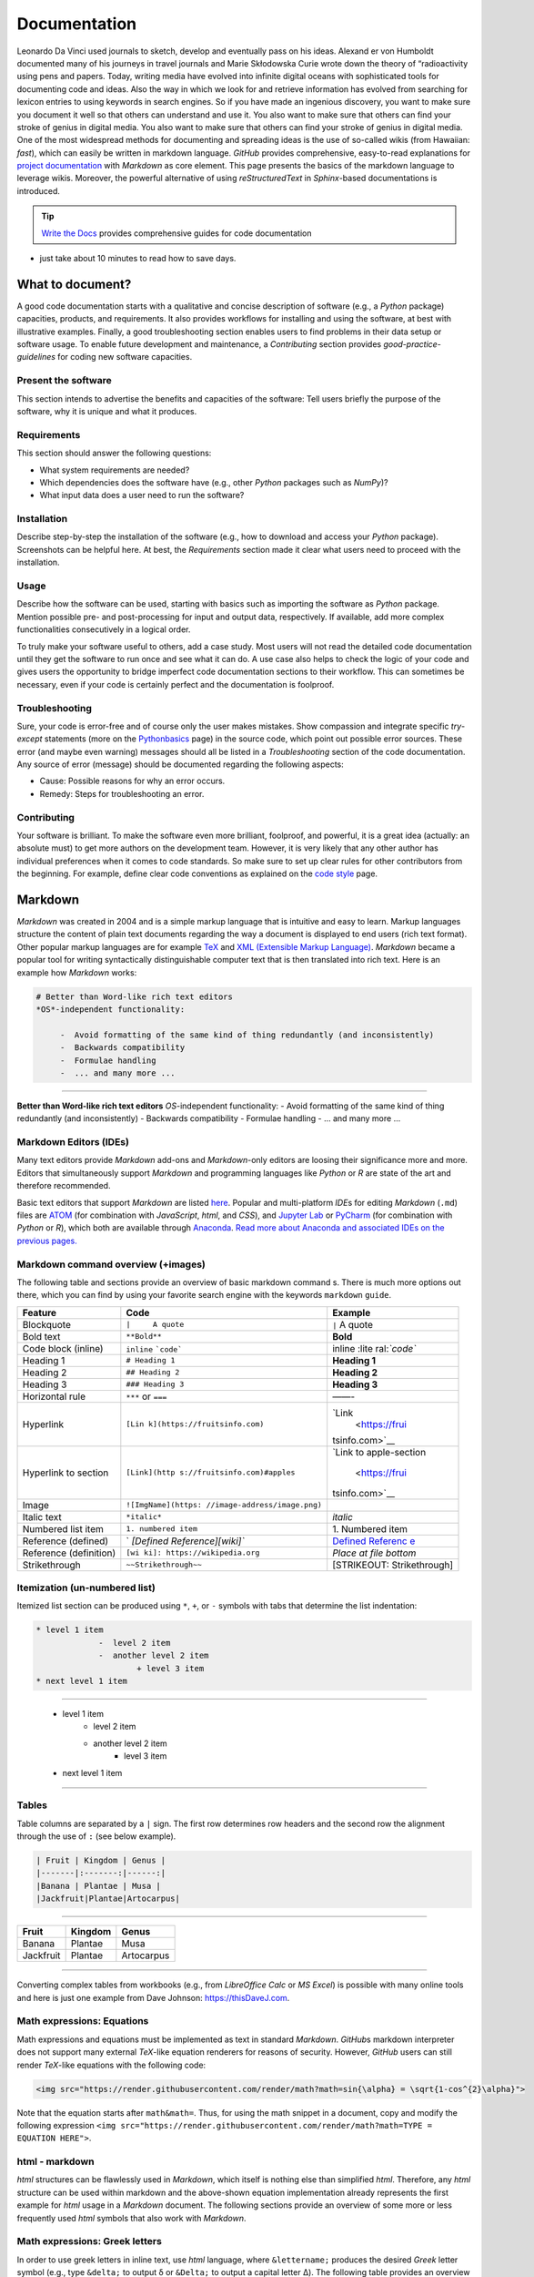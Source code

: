 Documentation
=============

Leonardo Da Vinci used journals to sketch, develop and eventually pass on his ideas. Alexand er von Humboldt documented many of his journeys in travel journals and Marie Skłodowska Curie wrote down the theory of “radioactivity using pens and papers. Today, writing media have evolved into infinite digital oceans with sophisticated tools for documenting code and ideas. Also the way in which we look for and retrieve information has evolved from searching for lexicon entries to using keywords in search engines. So if you have made an ingenious discovery, you want to make sure you document it well so that others can understand and use it. You also want to make sure that others can find your stroke of genius in digital media. You also want to make sure that others can find your stroke of genius in digital media. One of the most widespread methods for documenting and spreading ideas is the use of so-called wikis (from Hawaiian: *fast*), which can easily be written in markdown language. *GitHub* provides comprehensive, easy-to-read explanations for `project documentation <https://guides.github.com/features/wikis/>`__ with *Markdown* as core element. This page presents the basics of the markdown language to leverage wikis. Moreover, the powerful alternative of using *reStructuredText* in *Sphinx*-based documentations is introduced.

.. tip::
   `Write the Docs <https://www.writethedocs.org/guide/writing/beginners-guide-to-docs/>`__ provides comprehensive guides for code documentation
-  just take about 10 minutes to read how to save days.

What to document?
-----------------

A good code documentation starts with a qualitative and concise description of software (e.g., a *Python* package) capacities, products, and requirements. It also provides workflows for installing and using the software, at best with illustrative examples. Finally, a good troubleshooting section enables users to find problems in their data setup or software usage. To enable future development and maintenance, a *Contributing* section provides *good-practice-guidelines* for coding new software capacities.

Present the software
~~~~~~~~~~~~~~~~~~~~

This section intends to advertise the benefits and capacities of the software: Tell users briefly the purpose of the software, why it is unique and what it produces.

Requirements
~~~~~~~~~~~~

This section should answer the following questions:

-  What system requirements are needed?
-  Which dependencies does the software have (e.g., other *Python* packages such as *NumPy*)?
-  What input data does a user need to run the software?

Installation
~~~~~~~~~~~~

Describe step-by-step the installation of the software (e.g., how to download and access your *Python* package). Screenshots can be helpful here. At best, the *Requirements* section made it clear what users need to proceed with the installation.

Usage
~~~~~

Describe how the software can be used, starting with basics such as importing the software as *Python* package. Mention possible pre- and post-processing for input and output data, respectively. If available, add more complex functionalities consecutively in a logical order.

To truly make your software useful to others, add a case study. Most users will not read the detailed code documentation until they get the software to run once and see what it can do. A use case also helps to check the logic of your code and gives users the opportunity to bridge imperfect code documentation sections to their workflow. This can sometimes be necessary, even if your code is certainly perfect and the documentation is foolproof.

Troubleshooting
~~~~~~~~~~~~~~~

Sure, your code is error-free and of course only the user makes mistakes. Show compassion and integrate specific *try*-*except* statements (more on the `Python\ basics <hypy_pyerror.html#try-except>`__ page) in the source code, which point out possible error sources. These error (and maybe even warning) messages should all be listed in a *Troubleshooting* section of the code documentation. Any source of error (message) should be documented regarding the following aspects:

-  Cause: Possible reasons for why an error occurs.
-  Remedy: Steps for troubleshooting an error.

Contributing
~~~~~~~~~~~~

Your software is brilliant. To make the software even more brilliant, foolproof, and powerful, it is a great idea (actually: an absolute must) to get more authors on the development team. However, it is very likely that any other author has individual preferences when it comes to code standards. So make sure to set up clear rules for other contributors from the beginning. For example, define clear code conventions as explained on the `code style <hypy_pystyle.html>`__ page.

Markdown 
--------

*Markdown* was created in 2004 and is a simple markup language that is intuitive and easy to learn. Markup languages structure the content of plain text documents regarding the way a document is displayed to end users (rich text format). Other popular markup languages are for example `TeX <https://en.wikipedia.org/wiki/TeX>`__ and `XML (Extensible Markup Language) <https://en.wikipedia.org/wiki/XML>`__. *Markdown* became a popular tool for writing syntactically distinguishable computer text that is then translated into rich text. Here is an example how *Markdown* works:

.. code:: markdown 

   # Better than Word-like rich text editors 
   *OS*-independent functionality:
  
	-  Avoid formatting of the same kind of thing redundantly (and inconsistently)	  
	-  Backwards compatibility   
	-  Formulae handling 	  
	-  ... and many more ... 

--------------

**Better than Word-like rich text editors** *OS*-independent functionality:
-  Avoid formatting of the same kind of thing redundantly (and inconsistently)
-  Backwards compatibility
-  Formulae handling
-  ... and many more ...



Markdown Editors (IDEs)
~~~~~~~~~~~~~~~~~~~~~~~

Many text editors provide *Markdown* add-ons and *Markdown*-only editors are loosing their significance more and more. Editors that simultaneously support *Markdown* and programming languages like *Python* or *R* are state of the art and therefore recommended.

Basic text editors that support *Markdown* are listed `here <hy_others.html#npp>`__. Popular and multi-platform *IDE*\ s for editing *Markdown* (``.md``) files are `ATOM <https://atom.io/>`__ (for combination with *JavaScript*, *html*, and *CSS*), and `Jupyter Lab <https://jupyter.org>`__ or `PyCharm <https://www.jetbrains.com/pycharm/>`__ (for combination with *Python* or *R*), which both are available through `Anaconda <https://docs.conda.io/>`__. `Read more about Anaconda and associated IDE\ s on the previous pages. <hy_ide.html>`__ 

Markdown command overview (+images)
~~~~~~~~~~~~~~~~~~~~~~~~~~~~~~~~~~~

The following table and sections provide an overview of basic markdown command s. There is much more options out there, which you can find by using your favorite search engine with the keywords ``markdown`` ``guide``.

+----------------------+------------------------------+----------------+
| Feature              | Code                         | Example        |
+======================+==============================+================+
| Blockquote           | ``|     A quote``            | ``|`` A quote  |
+----------------------+------------------------------+----------------+
| Bold text            | ``**Bold**``                 | **Bold**       |
+----------------------+------------------------------+----------------+
| Code block (inline)  | ``inline``                   | inline         |
|                      | :literal:`\`code\``          | :lite          |
|                      |                              | ral:`\`code\`` |
+----------------------+------------------------------+----------------+
| Heading 1            | ``# Heading 1``              | **Heading 1**  |
+----------------------+------------------------------+----------------+
| Heading 2            | ``## Heading 2``             | **Heading 2**  |
+----------------------+------------------------------+----------------+
| Heading 3            | ``### Heading 3``            | **Heading 3**  |
+----------------------+------------------------------+----------------+
| Horizontal rule      | ``***`` or ``===``           | ——-            |
+----------------------+------------------------------+----------------+
| Hyperlink            | ``[Lin                       | `Link          |
|                      | k](https://fruitsinfo.com)`` |  <https://frui |
|                      |                              | tsinfo.com>`__ |
+----------------------+------------------------------+----------------+
| Hyperlink to section | ``[Link](http                | `Link to       |
|                      | s://fruitsinfo.com)#apples`` | apple-section  |
|                      |                              |  <https://frui |
|                      |                              | tsinfo.com>`__ |
+----------------------+------------------------------+----------------+
| Image                | ``![ImgName](https:          | |ImgName|      |
|                      | //image-address/image.png)`` |                |
+----------------------+------------------------------+----------------+
| Italic text          | ``*italic*``                 | *italic*       |
+----------------------+------------------------------+----------------+
| Numbered list item   | ``1. numbered item``         | 1. Numbered    |
|                      |                              | item           |
+----------------------+------------------------------+----------------+
| Reference (defined)  | `                            | `Defined       |
|                      | `[Defined Reference][wiki]`` | Referenc       |
|                      |                              | e <https://wik |
|                      |                              | ipedia.org>`__ |
+----------------------+------------------------------+----------------+
| Reference            | ``[wi                        | *Place at file |
| (definition)         | ki]: https://wikipedia.org`` | bottom*        |
+----------------------+------------------------------+----------------+
| Strikethrough        | ``~~Strikethrough~~``        | [STRIKEOUT:    |
|                      |                              | Strikethrough] |
+----------------------+------------------------------+----------------+

Itemization (un-numbered list)
~~~~~~~~~~~~~~~~~~~~~~~~~~~~~~

Itemized list section can be produced using ``*``, ``+``, or ``-`` symbols with tabs that determine the list indentation:

.. code:: markdown 

   * level 1 item 
		-  level 2 item       
		-  another level 2 item
			+ level 3 item
   * next level 1 item 

--------------

   * level 1 item 
		-  level 2 item       
		-  another level 2 item
			+ level 3 item
   * next level 1 item 

--------------

Tables
~~~~~~

Table columns are separated by a ``|`` sign. The first row determines row headers and the second row the alignment through the use of ``:`` (see below example).

.. code:: markdown 

   | Fruit | Kingdom | Genus |
   |-------|:-------:|------:|
   |Banana | Plantae | Musa |
   |Jackfruit|Plantae|Artocarpus|

--------------

========= ======= ==========
Fruit     Kingdom Genus
========= ======= ==========
Banana    Plantae Musa 
Jackfruit Plantae Artocarpus
========= ======= ==========

--------------

Converting complex tables from workbooks (e.g., from *LibreOffice Calc* or *MS Excel*) is possible with many online tools and here is just one example from Dave Johnson: `https://thisDaveJ.com <https://thisdavej.com/copy-table-in-excel-and -paste-as-a-markdown-table/>`__.

Math expressions: Equations
~~~~~~~~~~~~~~~~~~~~~~~~~~~

Math expressions and equations must be implemented as text in standard *Markdown*. *GitHub*\ s markdown interpreter does not support many external *TeX*-like equation renderers for reasons of security. However, *GitHub* users can still render *TeX*-like equations with the following code:

.. code:: html 

   <img src="https://render.githubusercontent.com/render/math?math=sin{\alpha} = \sqrt{1-cos^{2}\alpha}">



Note that the equation starts after ``math&math=``. Thus, for using the math snippet in a document, copy and modify the following expression ``<img src="https://render.githubusercontent.com/render/math?math=TYPE =  EQUATION HERE">``.

html -  markdown
~~~~~~~~~~~~~~~~

*html* structures can be flawlessly used in *Markdown*, which itself is nothing else than simplified *html*. Therefore, any *html* structure can be used within markdown and the above-shown equation implementation already represents the first example for *html* usage in a *Markdown* document. The following sections provide an overview of some more or less frequently used *html* symbols that also work with *Markdown*.

Math expressions: Greek letters
~~~~~~~~~~~~~~~~~~~~~~~~~~~~~~~

In order to use greek letters in inline text, use *html* language, where ``&lettername;`` produces the desired *Greek* letter symbol (e.g., type ``&delta;`` to output δ or ``&Delta;`` to output a capital letter Δ). The following table provides an overview of Greek letter symbols.

====== ============= ====== =============
Letter Code          letter code 
====== ============= ====== =============
Α      ``&Alpha;``   α      ``&alpha;`` 
Β      ``&Beta;``    β      ``&beta;`` 
Γ      ``&Gamma;``   γ      ``&gamma;`` 
Δ      ``&Delta;``   δ      ``&delta;`` 
Ε      ``&Epsilon;`` ε      ``&epsilon;`` 
Ζ      ``&Zeta;``    ζ      ``&zeta;`` 
Η      ``&Eta;``     η      ``&eta;``
Θ      ``&Theta;``   θ      ``&theta;`` 
Ι      ``&Iota;``    ι      ``&iota;`` 
Κ      ``&Kappa;``   κ      ``&kappa;`` 
Λ      ``&Lambda;``  λ      ``&lambda;`` 
Μ      ``&Mu;``      μ      ``&mu;`` 
Ν      ``&Nu;``      ν      ``&nu;`` 
Ξ      ``&Xi;``      ξ      ``&xi;`` 
Ο      ``&Omicron;`` ο      ``&omicron;`` 
Π      ``&Pi;``      π      ``&pi;`` 
Ρ      ``&Rho;``     ρ      ``&rho;`` 
Σ      ``&Sigma;``   σ      ``&sigma;`` 
Τ      ``&Tau;``     τ      ``&tau;`` 
Υ      ``&Upsilon;`` υ      ``&upsilon;`` 
Φ      ``&Phi;``     φ      ``&phi;`` 
Χ      ``&Chi;``     χ      ``&chi;`` 
Ψ      ``&Psi;``     ψ      ``&psi;`` 
Ω      ``&Omega;``   ω      ``&omega;`` 
====== ============= ====== =============

Math expressions: Arrows and Operators
~~~~~~~~~~~~~~~~~~~~~~~~~~~~~~~~~~~~~~~

Arrows and operators can also be implemented as *html* symbols. The following table provides an overview.

=============== =============== ============== ===============
  Arrows        Operators (1)    Operators (2)    Operators (3)
=============== =============== ============== ===============
←  ``&larr;``   ∀ ``&forall;``   ∗ ``&lowast;``   ∼ ``&sim;`` 
↑  ``&uarr;``   ∂ ``&part;``     √ ``&radic;``    ≅ ``&cong;`` 
→  ``&rarr;``   ∃ ``&exist;``    ∝ ``&prop;``     ≈ ``&asymp;`` 
↓  ``&darr;``   ∅ ``&empty;``    ∞ ``&infin;``    ≠ ``&ne;`` 
↔  ``&harr;``   ∇ ``&nabla;``    ∠ ``&ang;``      ≡ ``&equiv;`` 
↵  ``&crarr;``  ∈ ``&isin;``     ∧ ``&and ;``      ≤ ``&le;`` 
⇐  ``&lArr;``   ∉ ``&notin;``    ∨ ``&or;``       ≥ ``&ge;`` 
⇑  ``&uArr;``   ∋ ``&ni;``       ∩ ``&cap;``      ⊂ ``&sub;`` 
⇒  ``&rArr;``   ∏ ``&prod;``     ∪ ``&cup;``      ⊃ ``&sup;`` 
⇓  ``&dArr;``   ∑ ``&sum;``      ∫ ``&int;``      ⊄ ``&nsub;`` 
⇔  ``&hArr;``   − ``&minus;``    ⋅ ``&sdot;``     ⊥ ``&perp;`` 
=============== =============== ============== ===============

Miscellaneous Symbols
~~~~~~~~~~~~~~~~~~~~~

*Markdown* profits from many more *html* symbols that may be used in equations or other text. The following table provides an overview over such miscellaneous symbols.

== ============ = ============ = =============
\  Symbols (1)     Symbols (2)     Symbols (3)
== ============ = ============ = =============
"  ``&quot;``   – ``&ndash;``  ‾ ``&oline;`` 
&  ``&amp;``    — ``&mdash;``  ⁄ ``&frasl;`` 
<  ``&lt;``     ‘ ``&lsquo;``  ς ``&sigmaf;`` 
>  ``&gt;``     ’ ``&rsquo;``  ℑ ``&image;`` 
Œ  ``&OElig;``  ‚ ``&sbquo;``  ℜ ``&real;`` 
œ  ``&oelig;``  “ ``&ldquo;``  ™ ``&trade;`` 
Š  ``&Scaron;`   ``&rdquo;``  ℵ ``&alefsym;`` 
š  ``&scaron;`` „ ``&bdquo;``  ⌈ ``&lceil;`` 
Ÿ  ``&Yuml;``   † ``&dagger;`` ⌉ ``&rceil;`` 
ˆ  ``&circ;``   ‡ ``&Dagger;`` ⌊ ``&lfloor;`` 
˜   ``&tilde;``  ‰ ``&permil;`` ⌋ ``&rfloor;``
   ``&ensp;``   ‹ ``&lsaquo;`` ⟨ ``&lang;`` 
   ``&emsp;``   › ``&rsaquo;`` ⟩ ``&rang;`` 
   ``&thinsp;`` € ``&euro;``   ◊ ``&loz;`` ‌
   ``&zwnj;``   • ``&bull;``   ♠ ``&spades;`` 
   ``&zwj;``    … ``&hellip;`` ♣ ``&clubs;`` ‎
   ``&lrm;``    ′ ``&prime;``  ♥ ``&hearts;`` ‏ 
   ``&rlm;``    ″ ``&Prime;``  ♦ ``&diams;`` 
== ============ = ============ = =============

Wikis 
-----

While every `git <hy_git.html>`__ repository should at least contain a descriptive *README.md*, *wiki*\ s provide much more detail and guidance. Wikis are a convenient way to guide users with permanent side bars (such as the menu bar on this web site), help users to understand methods and codes, and collaborative coding with precise descriptions of scripts. *GitHub* users find options to activate *wiki*\ s in the *Settings* tab of a repository and the developers continue to improve *wiki* functions (`read more about GitHub\ ’s wikis <https://help.github.com/en/github/building-a-strong-community/about-wikis>`__).

More sophisticated *wiki*\ s are available on the *Jekyll* themes web site (e.g., the `git-wiki theme <https://jekyll-themes.com/git-wiki/>`__). In order to use *Jekyll* themes, make sure to enable `GitHub pages <https://help.github.com/en/github/working-with-github-pages/creating-a-github-pages-site>`__ (in the repository *Settings* tab) for the repository where you want to establish the *wiki* (this wiki-repository is typically another repository in order to describe a code-repository). Then, install the *Ruby development environment* and *Jekyll* (see `instructions on their website <https://jekyllrb.com/docs/>`__) in order to access and build hundreds of themes for code and project documentation. Forked and locally adapted themes can then be *push*\ ed to a remote *wiki* repository using `git <hy_git.html>`__.

.. tip::
   There are other git-pages and wiki host providers out there, such as `GitLab <https://gitlab.com/pages>`__ or `plan.io <https://plan.io/knowledge-management/>`__.

.. admonition:: Exercise

   Get practice in markdown with the `markdown & git <ex_git.html>`__ exercise.

*reStructuredText*, *Sphinx* and readthedocs
--------------------------------------------

An alternative to markdown is `reStructuredText <https://www.sphinx-doc.org/en/master/usage/restructuredtext/index.html>`__ that enables embedding *Python* *docstrings* (`read more in the code style conventions <hypy_pystyle.html>`__) of any script or module with `Sphinx <https://www.sphinx-doc.org>`__.

Without any *Python* or programming knowledge, it might be hard to get started with *Sphinx*. So make sure to understand *Python* basics and document any code with *docstrings*, at best using `google style <https://sphinxcontrib-napoleon.readthedocs.io/en/latest/example_google.html>`__ formatting. Once you start documenting your first *Python* package, *google-style* *docstrings* will enable the fast generation of high-quality docs. Currently, one of the best options for partially auto-generating code documentations, for any programming language, is `readthedocs <https://readthedocs.org/>`__, which builds on *Sphinx* and *reStructuredText*.

.. |ImgName| image:: https://raw.githubusercontent.com/RiverArchitect/Media/master/images/logo_small.ico 